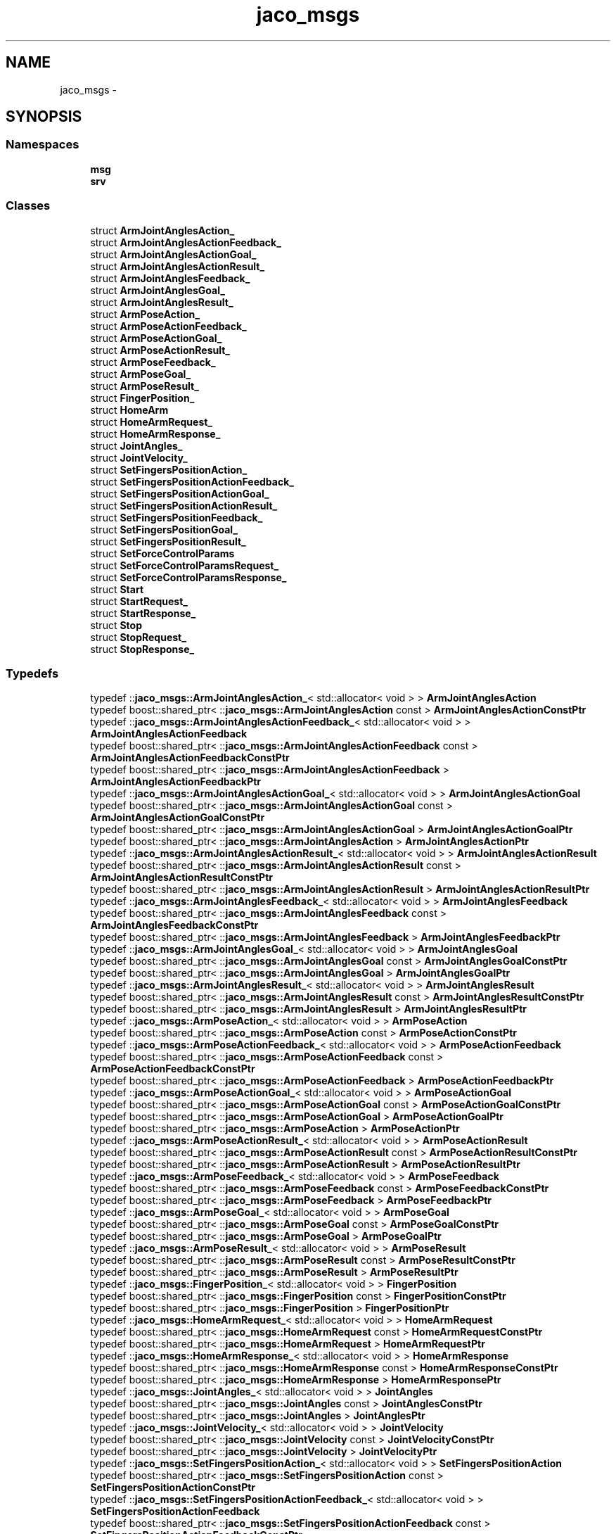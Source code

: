 .TH "jaco_msgs" 3 "Thu Mar 3 2016" "Version 1.0.1" "Kinova-ROS" \" -*- nroff -*-
.ad l
.nh
.SH NAME
jaco_msgs \- 
.SH SYNOPSIS
.br
.PP
.SS "Namespaces"

.in +1c
.ti -1c
.RI " \fBmsg\fP"
.br
.ti -1c
.RI " \fBsrv\fP"
.br
.in -1c
.SS "Classes"

.in +1c
.ti -1c
.RI "struct \fBArmJointAnglesAction_\fP"
.br
.ti -1c
.RI "struct \fBArmJointAnglesActionFeedback_\fP"
.br
.ti -1c
.RI "struct \fBArmJointAnglesActionGoal_\fP"
.br
.ti -1c
.RI "struct \fBArmJointAnglesActionResult_\fP"
.br
.ti -1c
.RI "struct \fBArmJointAnglesFeedback_\fP"
.br
.ti -1c
.RI "struct \fBArmJointAnglesGoal_\fP"
.br
.ti -1c
.RI "struct \fBArmJointAnglesResult_\fP"
.br
.ti -1c
.RI "struct \fBArmPoseAction_\fP"
.br
.ti -1c
.RI "struct \fBArmPoseActionFeedback_\fP"
.br
.ti -1c
.RI "struct \fBArmPoseActionGoal_\fP"
.br
.ti -1c
.RI "struct \fBArmPoseActionResult_\fP"
.br
.ti -1c
.RI "struct \fBArmPoseFeedback_\fP"
.br
.ti -1c
.RI "struct \fBArmPoseGoal_\fP"
.br
.ti -1c
.RI "struct \fBArmPoseResult_\fP"
.br
.ti -1c
.RI "struct \fBFingerPosition_\fP"
.br
.ti -1c
.RI "struct \fBHomeArm\fP"
.br
.ti -1c
.RI "struct \fBHomeArmRequest_\fP"
.br
.ti -1c
.RI "struct \fBHomeArmResponse_\fP"
.br
.ti -1c
.RI "struct \fBJointAngles_\fP"
.br
.ti -1c
.RI "struct \fBJointVelocity_\fP"
.br
.ti -1c
.RI "struct \fBSetFingersPositionAction_\fP"
.br
.ti -1c
.RI "struct \fBSetFingersPositionActionFeedback_\fP"
.br
.ti -1c
.RI "struct \fBSetFingersPositionActionGoal_\fP"
.br
.ti -1c
.RI "struct \fBSetFingersPositionActionResult_\fP"
.br
.ti -1c
.RI "struct \fBSetFingersPositionFeedback_\fP"
.br
.ti -1c
.RI "struct \fBSetFingersPositionGoal_\fP"
.br
.ti -1c
.RI "struct \fBSetFingersPositionResult_\fP"
.br
.ti -1c
.RI "struct \fBSetForceControlParams\fP"
.br
.ti -1c
.RI "struct \fBSetForceControlParamsRequest_\fP"
.br
.ti -1c
.RI "struct \fBSetForceControlParamsResponse_\fP"
.br
.ti -1c
.RI "struct \fBStart\fP"
.br
.ti -1c
.RI "struct \fBStartRequest_\fP"
.br
.ti -1c
.RI "struct \fBStartResponse_\fP"
.br
.ti -1c
.RI "struct \fBStop\fP"
.br
.ti -1c
.RI "struct \fBStopRequest_\fP"
.br
.ti -1c
.RI "struct \fBStopResponse_\fP"
.br
.in -1c
.SS "Typedefs"

.in +1c
.ti -1c
.RI "typedef ::\fBjaco_msgs::ArmJointAnglesAction_\fP< std::allocator< void > > \fBArmJointAnglesAction\fP"
.br
.ti -1c
.RI "typedef boost::shared_ptr< ::\fBjaco_msgs::ArmJointAnglesAction\fP const  > \fBArmJointAnglesActionConstPtr\fP"
.br
.ti -1c
.RI "typedef ::\fBjaco_msgs::ArmJointAnglesActionFeedback_\fP< std::allocator< void > > \fBArmJointAnglesActionFeedback\fP"
.br
.ti -1c
.RI "typedef boost::shared_ptr< ::\fBjaco_msgs::ArmJointAnglesActionFeedback\fP const  > \fBArmJointAnglesActionFeedbackConstPtr\fP"
.br
.ti -1c
.RI "typedef boost::shared_ptr< ::\fBjaco_msgs::ArmJointAnglesActionFeedback\fP > \fBArmJointAnglesActionFeedbackPtr\fP"
.br
.ti -1c
.RI "typedef ::\fBjaco_msgs::ArmJointAnglesActionGoal_\fP< std::allocator< void > > \fBArmJointAnglesActionGoal\fP"
.br
.ti -1c
.RI "typedef boost::shared_ptr< ::\fBjaco_msgs::ArmJointAnglesActionGoal\fP const  > \fBArmJointAnglesActionGoalConstPtr\fP"
.br
.ti -1c
.RI "typedef boost::shared_ptr< ::\fBjaco_msgs::ArmJointAnglesActionGoal\fP > \fBArmJointAnglesActionGoalPtr\fP"
.br
.ti -1c
.RI "typedef boost::shared_ptr< ::\fBjaco_msgs::ArmJointAnglesAction\fP > \fBArmJointAnglesActionPtr\fP"
.br
.ti -1c
.RI "typedef ::\fBjaco_msgs::ArmJointAnglesActionResult_\fP< std::allocator< void > > \fBArmJointAnglesActionResult\fP"
.br
.ti -1c
.RI "typedef boost::shared_ptr< ::\fBjaco_msgs::ArmJointAnglesActionResult\fP const  > \fBArmJointAnglesActionResultConstPtr\fP"
.br
.ti -1c
.RI "typedef boost::shared_ptr< ::\fBjaco_msgs::ArmJointAnglesActionResult\fP > \fBArmJointAnglesActionResultPtr\fP"
.br
.ti -1c
.RI "typedef ::\fBjaco_msgs::ArmJointAnglesFeedback_\fP< std::allocator< void > > \fBArmJointAnglesFeedback\fP"
.br
.ti -1c
.RI "typedef boost::shared_ptr< ::\fBjaco_msgs::ArmJointAnglesFeedback\fP const  > \fBArmJointAnglesFeedbackConstPtr\fP"
.br
.ti -1c
.RI "typedef boost::shared_ptr< ::\fBjaco_msgs::ArmJointAnglesFeedback\fP > \fBArmJointAnglesFeedbackPtr\fP"
.br
.ti -1c
.RI "typedef ::\fBjaco_msgs::ArmJointAnglesGoal_\fP< std::allocator< void > > \fBArmJointAnglesGoal\fP"
.br
.ti -1c
.RI "typedef boost::shared_ptr< ::\fBjaco_msgs::ArmJointAnglesGoal\fP const  > \fBArmJointAnglesGoalConstPtr\fP"
.br
.ti -1c
.RI "typedef boost::shared_ptr< ::\fBjaco_msgs::ArmJointAnglesGoal\fP > \fBArmJointAnglesGoalPtr\fP"
.br
.ti -1c
.RI "typedef ::\fBjaco_msgs::ArmJointAnglesResult_\fP< std::allocator< void > > \fBArmJointAnglesResult\fP"
.br
.ti -1c
.RI "typedef boost::shared_ptr< ::\fBjaco_msgs::ArmJointAnglesResult\fP const  > \fBArmJointAnglesResultConstPtr\fP"
.br
.ti -1c
.RI "typedef boost::shared_ptr< ::\fBjaco_msgs::ArmJointAnglesResult\fP > \fBArmJointAnglesResultPtr\fP"
.br
.ti -1c
.RI "typedef ::\fBjaco_msgs::ArmPoseAction_\fP< std::allocator< void > > \fBArmPoseAction\fP"
.br
.ti -1c
.RI "typedef boost::shared_ptr< ::\fBjaco_msgs::ArmPoseAction\fP const  > \fBArmPoseActionConstPtr\fP"
.br
.ti -1c
.RI "typedef ::\fBjaco_msgs::ArmPoseActionFeedback_\fP< std::allocator< void > > \fBArmPoseActionFeedback\fP"
.br
.ti -1c
.RI "typedef boost::shared_ptr< ::\fBjaco_msgs::ArmPoseActionFeedback\fP const  > \fBArmPoseActionFeedbackConstPtr\fP"
.br
.ti -1c
.RI "typedef boost::shared_ptr< ::\fBjaco_msgs::ArmPoseActionFeedback\fP > \fBArmPoseActionFeedbackPtr\fP"
.br
.ti -1c
.RI "typedef ::\fBjaco_msgs::ArmPoseActionGoal_\fP< std::allocator< void > > \fBArmPoseActionGoal\fP"
.br
.ti -1c
.RI "typedef boost::shared_ptr< ::\fBjaco_msgs::ArmPoseActionGoal\fP const  > \fBArmPoseActionGoalConstPtr\fP"
.br
.ti -1c
.RI "typedef boost::shared_ptr< ::\fBjaco_msgs::ArmPoseActionGoal\fP > \fBArmPoseActionGoalPtr\fP"
.br
.ti -1c
.RI "typedef boost::shared_ptr< ::\fBjaco_msgs::ArmPoseAction\fP > \fBArmPoseActionPtr\fP"
.br
.ti -1c
.RI "typedef ::\fBjaco_msgs::ArmPoseActionResult_\fP< std::allocator< void > > \fBArmPoseActionResult\fP"
.br
.ti -1c
.RI "typedef boost::shared_ptr< ::\fBjaco_msgs::ArmPoseActionResult\fP const  > \fBArmPoseActionResultConstPtr\fP"
.br
.ti -1c
.RI "typedef boost::shared_ptr< ::\fBjaco_msgs::ArmPoseActionResult\fP > \fBArmPoseActionResultPtr\fP"
.br
.ti -1c
.RI "typedef ::\fBjaco_msgs::ArmPoseFeedback_\fP< std::allocator< void > > \fBArmPoseFeedback\fP"
.br
.ti -1c
.RI "typedef boost::shared_ptr< ::\fBjaco_msgs::ArmPoseFeedback\fP const  > \fBArmPoseFeedbackConstPtr\fP"
.br
.ti -1c
.RI "typedef boost::shared_ptr< ::\fBjaco_msgs::ArmPoseFeedback\fP > \fBArmPoseFeedbackPtr\fP"
.br
.ti -1c
.RI "typedef ::\fBjaco_msgs::ArmPoseGoal_\fP< std::allocator< void > > \fBArmPoseGoal\fP"
.br
.ti -1c
.RI "typedef boost::shared_ptr< ::\fBjaco_msgs::ArmPoseGoal\fP const  > \fBArmPoseGoalConstPtr\fP"
.br
.ti -1c
.RI "typedef boost::shared_ptr< ::\fBjaco_msgs::ArmPoseGoal\fP > \fBArmPoseGoalPtr\fP"
.br
.ti -1c
.RI "typedef ::\fBjaco_msgs::ArmPoseResult_\fP< std::allocator< void > > \fBArmPoseResult\fP"
.br
.ti -1c
.RI "typedef boost::shared_ptr< ::\fBjaco_msgs::ArmPoseResult\fP const  > \fBArmPoseResultConstPtr\fP"
.br
.ti -1c
.RI "typedef boost::shared_ptr< ::\fBjaco_msgs::ArmPoseResult\fP > \fBArmPoseResultPtr\fP"
.br
.ti -1c
.RI "typedef ::\fBjaco_msgs::FingerPosition_\fP< std::allocator< void > > \fBFingerPosition\fP"
.br
.ti -1c
.RI "typedef boost::shared_ptr< ::\fBjaco_msgs::FingerPosition\fP const  > \fBFingerPositionConstPtr\fP"
.br
.ti -1c
.RI "typedef boost::shared_ptr< ::\fBjaco_msgs::FingerPosition\fP > \fBFingerPositionPtr\fP"
.br
.ti -1c
.RI "typedef ::\fBjaco_msgs::HomeArmRequest_\fP< std::allocator< void > > \fBHomeArmRequest\fP"
.br
.ti -1c
.RI "typedef boost::shared_ptr< ::\fBjaco_msgs::HomeArmRequest\fP const  > \fBHomeArmRequestConstPtr\fP"
.br
.ti -1c
.RI "typedef boost::shared_ptr< ::\fBjaco_msgs::HomeArmRequest\fP > \fBHomeArmRequestPtr\fP"
.br
.ti -1c
.RI "typedef ::\fBjaco_msgs::HomeArmResponse_\fP< std::allocator< void > > \fBHomeArmResponse\fP"
.br
.ti -1c
.RI "typedef boost::shared_ptr< ::\fBjaco_msgs::HomeArmResponse\fP const  > \fBHomeArmResponseConstPtr\fP"
.br
.ti -1c
.RI "typedef boost::shared_ptr< ::\fBjaco_msgs::HomeArmResponse\fP > \fBHomeArmResponsePtr\fP"
.br
.ti -1c
.RI "typedef ::\fBjaco_msgs::JointAngles_\fP< std::allocator< void > > \fBJointAngles\fP"
.br
.ti -1c
.RI "typedef boost::shared_ptr< ::\fBjaco_msgs::JointAngles\fP const  > \fBJointAnglesConstPtr\fP"
.br
.ti -1c
.RI "typedef boost::shared_ptr< ::\fBjaco_msgs::JointAngles\fP > \fBJointAnglesPtr\fP"
.br
.ti -1c
.RI "typedef ::\fBjaco_msgs::JointVelocity_\fP< std::allocator< void > > \fBJointVelocity\fP"
.br
.ti -1c
.RI "typedef boost::shared_ptr< ::\fBjaco_msgs::JointVelocity\fP const  > \fBJointVelocityConstPtr\fP"
.br
.ti -1c
.RI "typedef boost::shared_ptr< ::\fBjaco_msgs::JointVelocity\fP > \fBJointVelocityPtr\fP"
.br
.ti -1c
.RI "typedef ::\fBjaco_msgs::SetFingersPositionAction_\fP< std::allocator< void > > \fBSetFingersPositionAction\fP"
.br
.ti -1c
.RI "typedef boost::shared_ptr< ::\fBjaco_msgs::SetFingersPositionAction\fP const  > \fBSetFingersPositionActionConstPtr\fP"
.br
.ti -1c
.RI "typedef ::\fBjaco_msgs::SetFingersPositionActionFeedback_\fP< std::allocator< void > > \fBSetFingersPositionActionFeedback\fP"
.br
.ti -1c
.RI "typedef boost::shared_ptr< ::\fBjaco_msgs::SetFingersPositionActionFeedback\fP const  > \fBSetFingersPositionActionFeedbackConstPtr\fP"
.br
.ti -1c
.RI "typedef boost::shared_ptr< ::\fBjaco_msgs::SetFingersPositionActionFeedback\fP > \fBSetFingersPositionActionFeedbackPtr\fP"
.br
.ti -1c
.RI "typedef ::\fBjaco_msgs::SetFingersPositionActionGoal_\fP< std::allocator< void > > \fBSetFingersPositionActionGoal\fP"
.br
.ti -1c
.RI "typedef boost::shared_ptr< ::\fBjaco_msgs::SetFingersPositionActionGoal\fP const  > \fBSetFingersPositionActionGoalConstPtr\fP"
.br
.ti -1c
.RI "typedef boost::shared_ptr< ::\fBjaco_msgs::SetFingersPositionActionGoal\fP > \fBSetFingersPositionActionGoalPtr\fP"
.br
.ti -1c
.RI "typedef boost::shared_ptr< ::\fBjaco_msgs::SetFingersPositionAction\fP > \fBSetFingersPositionActionPtr\fP"
.br
.ti -1c
.RI "typedef ::\fBjaco_msgs::SetFingersPositionActionResult_\fP< std::allocator< void > > \fBSetFingersPositionActionResult\fP"
.br
.ti -1c
.RI "typedef boost::shared_ptr< ::\fBjaco_msgs::SetFingersPositionActionResult\fP const  > \fBSetFingersPositionActionResultConstPtr\fP"
.br
.ti -1c
.RI "typedef boost::shared_ptr< ::\fBjaco_msgs::SetFingersPositionActionResult\fP > \fBSetFingersPositionActionResultPtr\fP"
.br
.ti -1c
.RI "typedef ::\fBjaco_msgs::SetFingersPositionFeedback_\fP< std::allocator< void > > \fBSetFingersPositionFeedback\fP"
.br
.ti -1c
.RI "typedef boost::shared_ptr< ::\fBjaco_msgs::SetFingersPositionFeedback\fP const  > \fBSetFingersPositionFeedbackConstPtr\fP"
.br
.ti -1c
.RI "typedef boost::shared_ptr< ::\fBjaco_msgs::SetFingersPositionFeedback\fP > \fBSetFingersPositionFeedbackPtr\fP"
.br
.ti -1c
.RI "typedef ::\fBjaco_msgs::SetFingersPositionGoal_\fP< std::allocator< void > > \fBSetFingersPositionGoal\fP"
.br
.ti -1c
.RI "typedef boost::shared_ptr< ::\fBjaco_msgs::SetFingersPositionGoal\fP const  > \fBSetFingersPositionGoalConstPtr\fP"
.br
.ti -1c
.RI "typedef boost::shared_ptr< ::\fBjaco_msgs::SetFingersPositionGoal\fP > \fBSetFingersPositionGoalPtr\fP"
.br
.ti -1c
.RI "typedef ::\fBjaco_msgs::SetFingersPositionResult_\fP< std::allocator< void > > \fBSetFingersPositionResult\fP"
.br
.ti -1c
.RI "typedef boost::shared_ptr< ::\fBjaco_msgs::SetFingersPositionResult\fP const  > \fBSetFingersPositionResultConstPtr\fP"
.br
.ti -1c
.RI "typedef boost::shared_ptr< ::\fBjaco_msgs::SetFingersPositionResult\fP > \fBSetFingersPositionResultPtr\fP"
.br
.ti -1c
.RI "typedef ::\fBjaco_msgs::SetForceControlParamsRequest_\fP< std::allocator< void > > \fBSetForceControlParamsRequest\fP"
.br
.ti -1c
.RI "typedef boost::shared_ptr< ::\fBjaco_msgs::SetForceControlParamsRequest\fP const  > \fBSetForceControlParamsRequestConstPtr\fP"
.br
.ti -1c
.RI "typedef boost::shared_ptr< ::\fBjaco_msgs::SetForceControlParamsRequest\fP > \fBSetForceControlParamsRequestPtr\fP"
.br
.ti -1c
.RI "typedef ::\fBjaco_msgs::SetForceControlParamsResponse_\fP< std::allocator< void > > \fBSetForceControlParamsResponse\fP"
.br
.ti -1c
.RI "typedef boost::shared_ptr< ::\fBjaco_msgs::SetForceControlParamsResponse\fP const  > \fBSetForceControlParamsResponseConstPtr\fP"
.br
.ti -1c
.RI "typedef boost::shared_ptr< ::\fBjaco_msgs::SetForceControlParamsResponse\fP > \fBSetForceControlParamsResponsePtr\fP"
.br
.ti -1c
.RI "typedef ::\fBjaco_msgs::StartRequest_\fP< std::allocator< void > > \fBStartRequest\fP"
.br
.ti -1c
.RI "typedef boost::shared_ptr< ::\fBjaco_msgs::StartRequest\fP const  > \fBStartRequestConstPtr\fP"
.br
.ti -1c
.RI "typedef boost::shared_ptr< ::\fBjaco_msgs::StartRequest\fP > \fBStartRequestPtr\fP"
.br
.ti -1c
.RI "typedef ::\fBjaco_msgs::StartResponse_\fP< std::allocator< void > > \fBStartResponse\fP"
.br
.ti -1c
.RI "typedef boost::shared_ptr< ::\fBjaco_msgs::StartResponse\fP const  > \fBStartResponseConstPtr\fP"
.br
.ti -1c
.RI "typedef boost::shared_ptr< ::\fBjaco_msgs::StartResponse\fP > \fBStartResponsePtr\fP"
.br
.ti -1c
.RI "typedef ::\fBjaco_msgs::StopRequest_\fP< std::allocator< void > > \fBStopRequest\fP"
.br
.ti -1c
.RI "typedef boost::shared_ptr< ::\fBjaco_msgs::StopRequest\fP const  > \fBStopRequestConstPtr\fP"
.br
.ti -1c
.RI "typedef boost::shared_ptr< ::\fBjaco_msgs::StopRequest\fP > \fBStopRequestPtr\fP"
.br
.ti -1c
.RI "typedef ::\fBjaco_msgs::StopResponse_\fP< std::allocator< void > > \fBStopResponse\fP"
.br
.ti -1c
.RI "typedef boost::shared_ptr< ::\fBjaco_msgs::StopResponse\fP const  > \fBStopResponseConstPtr\fP"
.br
.ti -1c
.RI "typedef boost::shared_ptr< ::\fBjaco_msgs::StopResponse\fP > \fBStopResponsePtr\fP"
.br
.in -1c
.SS "Functions"

.in +1c
.ti -1c
.RI "template<typename ContainerAllocator > std::ostream & \fBoperator<<\fP (std::ostream &s, const ::\fBjaco_msgs::HomeArmRequest_\fP< ContainerAllocator > &v)"
.br
.ti -1c
.RI "template<typename ContainerAllocator > std::ostream & \fBoperator<<\fP (std::ostream &s, const ::\fBjaco_msgs::SetForceControlParamsResponse_\fP< ContainerAllocator > &v)"
.br
.ti -1c
.RI "template<typename ContainerAllocator > std::ostream & \fBoperator<<\fP (std::ostream &s, const ::\fBjaco_msgs::StartRequest_\fP< ContainerAllocator > &v)"
.br
.ti -1c
.RI "template<typename ContainerAllocator > std::ostream & \fBoperator<<\fP (std::ostream &s, const ::\fBjaco_msgs::StopRequest_\fP< ContainerAllocator > &v)"
.br
.ti -1c
.RI "template<typename ContainerAllocator > std::ostream & \fBoperator<<\fP (std::ostream &s, const ::\fBjaco_msgs::HomeArmResponse_\fP< ContainerAllocator > &v)"
.br
.ti -1c
.RI "template<typename ContainerAllocator > std::ostream & \fBoperator<<\fP (std::ostream &s, const ::\fBjaco_msgs::StopResponse_\fP< ContainerAllocator > &v)"
.br
.ti -1c
.RI "template<typename ContainerAllocator > std::ostream & \fBoperator<<\fP (std::ostream &s, const ::\fBjaco_msgs::StartResponse_\fP< ContainerAllocator > &v)"
.br
.ti -1c
.RI "template<typename ContainerAllocator > std::ostream & \fBoperator<<\fP (std::ostream &s, const ::\fBjaco_msgs::SetFingersPositionResult_\fP< ContainerAllocator > &v)"
.br
.ti -1c
.RI "template<typename ContainerAllocator > std::ostream & \fBoperator<<\fP (std::ostream &s, const ::\fBjaco_msgs::ArmJointAnglesResult_\fP< ContainerAllocator > &v)"
.br
.ti -1c
.RI "template<typename ContainerAllocator > std::ostream & \fBoperator<<\fP (std::ostream &s, const ::\fBjaco_msgs::ArmJointAnglesFeedback_\fP< ContainerAllocator > &v)"
.br
.ti -1c
.RI "template<typename ContainerAllocator > std::ostream & \fBoperator<<\fP (std::ostream &s, const ::\fBjaco_msgs::ArmPoseFeedback_\fP< ContainerAllocator > &v)"
.br
.ti -1c
.RI "template<typename ContainerAllocator > std::ostream & \fBoperator<<\fP (std::ostream &s, const ::\fBjaco_msgs::SetFingersPositionFeedback_\fP< ContainerAllocator > &v)"
.br
.ti -1c
.RI "template<typename ContainerAllocator > std::ostream & \fBoperator<<\fP (std::ostream &s, const ::\fBjaco_msgs::SetFingersPositionGoal_\fP< ContainerAllocator > &v)"
.br
.ti -1c
.RI "template<typename ContainerAllocator > std::ostream & \fBoperator<<\fP (std::ostream &s, const ::\fBjaco_msgs::ArmPoseGoal_\fP< ContainerAllocator > &v)"
.br
.ti -1c
.RI "template<typename ContainerAllocator > std::ostream & \fBoperator<<\fP (std::ostream &s, const ::\fBjaco_msgs::ArmJointAnglesGoal_\fP< ContainerAllocator > &v)"
.br
.ti -1c
.RI "template<typename ContainerAllocator > std::ostream & \fBoperator<<\fP (std::ostream &s, const ::\fBjaco_msgs::ArmPoseResult_\fP< ContainerAllocator > &v)"
.br
.ti -1c
.RI "template<typename ContainerAllocator > std::ostream & \fBoperator<<\fP (std::ostream &s, const ::\fBjaco_msgs::FingerPosition_\fP< ContainerAllocator > &v)"
.br
.ti -1c
.RI "template<typename ContainerAllocator > std::ostream & \fBoperator<<\fP (std::ostream &s, const ::\fBjaco_msgs::ArmJointAnglesActionGoal_\fP< ContainerAllocator > &v)"
.br
.ti -1c
.RI "template<typename ContainerAllocator > std::ostream & \fBoperator<<\fP (std::ostream &s, const ::\fBjaco_msgs::ArmPoseAction_\fP< ContainerAllocator > &v)"
.br
.ti -1c
.RI "template<typename ContainerAllocator > std::ostream & \fBoperator<<\fP (std::ostream &s, const ::\fBjaco_msgs::ArmJointAnglesAction_\fP< ContainerAllocator > &v)"
.br
.ti -1c
.RI "template<typename ContainerAllocator > std::ostream & \fBoperator<<\fP (std::ostream &s, const ::\fBjaco_msgs::SetFingersPositionActionGoal_\fP< ContainerAllocator > &v)"
.br
.ti -1c
.RI "template<typename ContainerAllocator > std::ostream & \fBoperator<<\fP (std::ostream &s, const ::\fBjaco_msgs::SetFingersPositionActionResult_\fP< ContainerAllocator > &v)"
.br
.ti -1c
.RI "template<typename ContainerAllocator > std::ostream & \fBoperator<<\fP (std::ostream &s, const ::\fBjaco_msgs::ArmPoseActionResult_\fP< ContainerAllocator > &v)"
.br
.ti -1c
.RI "template<typename ContainerAllocator > std::ostream & \fBoperator<<\fP (std::ostream &s, const ::\fBjaco_msgs::ArmPoseActionGoal_\fP< ContainerAllocator > &v)"
.br
.ti -1c
.RI "template<typename ContainerAllocator > std::ostream & \fBoperator<<\fP (std::ostream &s, const ::\fBjaco_msgs::ArmPoseActionFeedback_\fP< ContainerAllocator > &v)"
.br
.ti -1c
.RI "template<typename ContainerAllocator > std::ostream & \fBoperator<<\fP (std::ostream &s, const ::\fBjaco_msgs::ArmJointAnglesActionFeedback_\fP< ContainerAllocator > &v)"
.br
.ti -1c
.RI "template<typename ContainerAllocator > std::ostream & \fBoperator<<\fP (std::ostream &s, const ::\fBjaco_msgs::SetFingersPositionAction_\fP< ContainerAllocator > &v)"
.br
.ti -1c
.RI "template<typename ContainerAllocator > std::ostream & \fBoperator<<\fP (std::ostream &s, const ::\fBjaco_msgs::SetFingersPositionActionFeedback_\fP< ContainerAllocator > &v)"
.br
.ti -1c
.RI "template<typename ContainerAllocator > std::ostream & \fBoperator<<\fP (std::ostream &s, const ::\fBjaco_msgs::ArmJointAnglesActionResult_\fP< ContainerAllocator > &v)"
.br
.ti -1c
.RI "template<typename ContainerAllocator > std::ostream & \fBoperator<<\fP (std::ostream &s, const ::\fBjaco_msgs::JointAngles_\fP< ContainerAllocator > &v)"
.br
.ti -1c
.RI "template<typename ContainerAllocator > std::ostream & \fBoperator<<\fP (std::ostream &s, const ::\fBjaco_msgs::JointVelocity_\fP< ContainerAllocator > &v)"
.br
.ti -1c
.RI "template<typename ContainerAllocator > std::ostream & \fBoperator<<\fP (std::ostream &s, const ::\fBjaco_msgs::SetForceControlParamsRequest_\fP< ContainerAllocator > &v)"
.br
.in -1c
.SH "Class Documentation"
.PP 
.SH "struct jaco_msgs::HomeArm"
.PP 
\fBClass Members:\fP
.RS 4
typedef \fBHomeArmRequest\fP \fIRequest\fP 
.br
.PP
typedef \fBRequest\fP \fIRequestType\fP 
.br
.PP
typedef \fBHomeArmResponse\fP \fIResponse\fP 
.br
.PP
typedef \fBResponse\fP \fIResponseType\fP 
.br
.PP
.RE
.PP
\fBClass Members:\fP
.RS 4
\fBRequest\fP \fIrequest\fP 
.br
.PP
\fBResponse\fP \fIresponse\fP 
.br
.PP
.RE
.PP
.SH "struct jaco_msgs::SetForceControlParams"
.PP 
\fBClass Members:\fP
.RS 4
typedef 
.br
\fBSetForceControlParamsRequest\fP \fIRequest\fP 
.br
.PP
typedef \fBRequest\fP \fIRequestType\fP 
.br
.PP
typedef 
.br
\fBSetForceControlParamsResponse\fP \fIResponse\fP 
.br
.PP
typedef \fBResponse\fP \fIResponseType\fP 
.br
.PP
.RE
.PP
\fBClass Members:\fP
.RS 4
\fBRequest\fP \fIrequest\fP 
.br
.PP
\fBResponse\fP \fIresponse\fP 
.br
.PP
.RE
.PP
.SH "struct jaco_msgs::Start"
.PP 
\fBClass Members:\fP
.RS 4
typedef \fBStartRequest\fP \fIRequest\fP 
.br
.PP
typedef \fBRequest\fP \fIRequestType\fP 
.br
.PP
typedef \fBStartResponse\fP \fIResponse\fP 
.br
.PP
typedef \fBResponse\fP \fIResponseType\fP 
.br
.PP
.RE
.PP
\fBClass Members:\fP
.RS 4
\fBRequest\fP \fIrequest\fP 
.br
.PP
\fBResponse\fP \fIresponse\fP 
.br
.PP
.RE
.PP
.SH "struct jaco_msgs::Stop"
.PP 
\fBClass Members:\fP
.RS 4
typedef \fBStopRequest\fP \fIRequest\fP 
.br
.PP
typedef \fBRequest\fP \fIRequestType\fP 
.br
.PP
typedef \fBStopResponse\fP \fIResponse\fP 
.br
.PP
typedef \fBResponse\fP \fIResponseType\fP 
.br
.PP
.RE
.PP
\fBClass Members:\fP
.RS 4
\fBRequest\fP \fIrequest\fP 
.br
.PP
\fBResponse\fP \fIresponse\fP 
.br
.PP
.RE
.PP
.SH "Typedef Documentation"
.PP 
.SS "typedef ::\fBjaco_msgs::ArmJointAnglesAction_\fP<std::allocator<void> > \fBjaco_msgs::ArmJointAnglesAction\fP"

.SS "typedef boost::shared_ptr< ::\fBjaco_msgs::ArmJointAnglesAction\fP const> \fBjaco_msgs::ArmJointAnglesActionConstPtr\fP"

.SS "typedef ::\fBjaco_msgs::ArmJointAnglesActionFeedback_\fP<std::allocator<void> > \fBjaco_msgs::ArmJointAnglesActionFeedback\fP"

.SS "typedef boost::shared_ptr< ::\fBjaco_msgs::ArmJointAnglesActionFeedback\fP const> \fBjaco_msgs::ArmJointAnglesActionFeedbackConstPtr\fP"

.SS "typedef boost::shared_ptr< ::\fBjaco_msgs::ArmJointAnglesActionFeedback\fP > \fBjaco_msgs::ArmJointAnglesActionFeedbackPtr\fP"

.SS "typedef ::\fBjaco_msgs::ArmJointAnglesActionGoal_\fP<std::allocator<void> > \fBjaco_msgs::ArmJointAnglesActionGoal\fP"

.SS "typedef boost::shared_ptr< ::\fBjaco_msgs::ArmJointAnglesActionGoal\fP const> \fBjaco_msgs::ArmJointAnglesActionGoalConstPtr\fP"

.SS "typedef boost::shared_ptr< ::\fBjaco_msgs::ArmJointAnglesActionGoal\fP > \fBjaco_msgs::ArmJointAnglesActionGoalPtr\fP"

.SS "typedef boost::shared_ptr< ::\fBjaco_msgs::ArmJointAnglesAction\fP > \fBjaco_msgs::ArmJointAnglesActionPtr\fP"

.SS "typedef ::\fBjaco_msgs::ArmJointAnglesActionResult_\fP<std::allocator<void> > \fBjaco_msgs::ArmJointAnglesActionResult\fP"

.SS "typedef boost::shared_ptr< ::\fBjaco_msgs::ArmJointAnglesActionResult\fP const> \fBjaco_msgs::ArmJointAnglesActionResultConstPtr\fP"

.SS "typedef boost::shared_ptr< ::\fBjaco_msgs::ArmJointAnglesActionResult\fP > \fBjaco_msgs::ArmJointAnglesActionResultPtr\fP"

.SS "typedef ::\fBjaco_msgs::ArmJointAnglesFeedback_\fP<std::allocator<void> > \fBjaco_msgs::ArmJointAnglesFeedback\fP"

.SS "typedef boost::shared_ptr< ::\fBjaco_msgs::ArmJointAnglesFeedback\fP const> \fBjaco_msgs::ArmJointAnglesFeedbackConstPtr\fP"

.SS "typedef boost::shared_ptr< ::\fBjaco_msgs::ArmJointAnglesFeedback\fP > \fBjaco_msgs::ArmJointAnglesFeedbackPtr\fP"

.SS "typedef ::\fBjaco_msgs::ArmJointAnglesGoal_\fP<std::allocator<void> > \fBjaco_msgs::ArmJointAnglesGoal\fP"

.SS "typedef boost::shared_ptr< ::\fBjaco_msgs::ArmJointAnglesGoal\fP const> \fBjaco_msgs::ArmJointAnglesGoalConstPtr\fP"

.SS "typedef boost::shared_ptr< ::\fBjaco_msgs::ArmJointAnglesGoal\fP > \fBjaco_msgs::ArmJointAnglesGoalPtr\fP"

.SS "typedef ::\fBjaco_msgs::ArmJointAnglesResult_\fP<std::allocator<void> > \fBjaco_msgs::ArmJointAnglesResult\fP"

.SS "typedef boost::shared_ptr< ::\fBjaco_msgs::ArmJointAnglesResult\fP const> \fBjaco_msgs::ArmJointAnglesResultConstPtr\fP"

.SS "typedef boost::shared_ptr< ::\fBjaco_msgs::ArmJointAnglesResult\fP > \fBjaco_msgs::ArmJointAnglesResultPtr\fP"

.SS "typedef ::\fBjaco_msgs::ArmPoseAction_\fP<std::allocator<void> > \fBjaco_msgs::ArmPoseAction\fP"

.SS "typedef boost::shared_ptr< ::\fBjaco_msgs::ArmPoseAction\fP const> \fBjaco_msgs::ArmPoseActionConstPtr\fP"

.SS "typedef ::\fBjaco_msgs::ArmPoseActionFeedback_\fP<std::allocator<void> > \fBjaco_msgs::ArmPoseActionFeedback\fP"

.SS "typedef boost::shared_ptr< ::\fBjaco_msgs::ArmPoseActionFeedback\fP const> \fBjaco_msgs::ArmPoseActionFeedbackConstPtr\fP"

.SS "typedef boost::shared_ptr< ::\fBjaco_msgs::ArmPoseActionFeedback\fP > \fBjaco_msgs::ArmPoseActionFeedbackPtr\fP"

.SS "typedef ::\fBjaco_msgs::ArmPoseActionGoal_\fP<std::allocator<void> > \fBjaco_msgs::ArmPoseActionGoal\fP"

.SS "typedef boost::shared_ptr< ::\fBjaco_msgs::ArmPoseActionGoal\fP const> \fBjaco_msgs::ArmPoseActionGoalConstPtr\fP"

.SS "typedef boost::shared_ptr< ::\fBjaco_msgs::ArmPoseActionGoal\fP > \fBjaco_msgs::ArmPoseActionGoalPtr\fP"

.SS "typedef boost::shared_ptr< ::\fBjaco_msgs::ArmPoseAction\fP > \fBjaco_msgs::ArmPoseActionPtr\fP"

.SS "typedef ::\fBjaco_msgs::ArmPoseActionResult_\fP<std::allocator<void> > \fBjaco_msgs::ArmPoseActionResult\fP"

.SS "typedef boost::shared_ptr< ::\fBjaco_msgs::ArmPoseActionResult\fP const> \fBjaco_msgs::ArmPoseActionResultConstPtr\fP"

.SS "typedef boost::shared_ptr< ::\fBjaco_msgs::ArmPoseActionResult\fP > \fBjaco_msgs::ArmPoseActionResultPtr\fP"

.SS "typedef ::\fBjaco_msgs::ArmPoseFeedback_\fP<std::allocator<void> > \fBjaco_msgs::ArmPoseFeedback\fP"

.SS "typedef boost::shared_ptr< ::\fBjaco_msgs::ArmPoseFeedback\fP const> \fBjaco_msgs::ArmPoseFeedbackConstPtr\fP"

.SS "typedef boost::shared_ptr< ::\fBjaco_msgs::ArmPoseFeedback\fP > \fBjaco_msgs::ArmPoseFeedbackPtr\fP"

.SS "typedef ::\fBjaco_msgs::ArmPoseGoal_\fP<std::allocator<void> > \fBjaco_msgs::ArmPoseGoal\fP"

.SS "typedef boost::shared_ptr< ::\fBjaco_msgs::ArmPoseGoal\fP const> \fBjaco_msgs::ArmPoseGoalConstPtr\fP"

.SS "typedef boost::shared_ptr< ::\fBjaco_msgs::ArmPoseGoal\fP > \fBjaco_msgs::ArmPoseGoalPtr\fP"

.SS "typedef ::\fBjaco_msgs::ArmPoseResult_\fP<std::allocator<void> > \fBjaco_msgs::ArmPoseResult\fP"

.SS "typedef boost::shared_ptr< ::\fBjaco_msgs::ArmPoseResult\fP const> \fBjaco_msgs::ArmPoseResultConstPtr\fP"

.SS "typedef boost::shared_ptr< ::\fBjaco_msgs::ArmPoseResult\fP > \fBjaco_msgs::ArmPoseResultPtr\fP"

.SS "typedef ::\fBjaco_msgs::FingerPosition_\fP<std::allocator<void> > \fBjaco_msgs::FingerPosition\fP"

.SS "typedef boost::shared_ptr< ::\fBjaco_msgs::FingerPosition\fP const> \fBjaco_msgs::FingerPositionConstPtr\fP"

.SS "typedef boost::shared_ptr< ::\fBjaco_msgs::FingerPosition\fP > \fBjaco_msgs::FingerPositionPtr\fP"

.SS "typedef ::\fBjaco_msgs::HomeArmRequest_\fP<std::allocator<void> > \fBjaco_msgs::HomeArmRequest\fP"

.SS "typedef boost::shared_ptr< ::\fBjaco_msgs::HomeArmRequest\fP const> \fBjaco_msgs::HomeArmRequestConstPtr\fP"

.SS "typedef boost::shared_ptr< ::\fBjaco_msgs::HomeArmRequest\fP > \fBjaco_msgs::HomeArmRequestPtr\fP"

.SS "typedef ::\fBjaco_msgs::HomeArmResponse_\fP<std::allocator<void> > \fBjaco_msgs::HomeArmResponse\fP"

.SS "typedef boost::shared_ptr< ::\fBjaco_msgs::HomeArmResponse\fP const> \fBjaco_msgs::HomeArmResponseConstPtr\fP"

.SS "typedef boost::shared_ptr< ::\fBjaco_msgs::HomeArmResponse\fP > \fBjaco_msgs::HomeArmResponsePtr\fP"

.SS "typedef ::\fBjaco_msgs::JointAngles_\fP<std::allocator<void> > \fBjaco_msgs::JointAngles\fP"

.SS "typedef boost::shared_ptr< ::\fBjaco_msgs::JointAngles\fP const> \fBjaco_msgs::JointAnglesConstPtr\fP"

.SS "typedef boost::shared_ptr< ::\fBjaco_msgs::JointAngles\fP > \fBjaco_msgs::JointAnglesPtr\fP"

.SS "typedef ::\fBjaco_msgs::JointVelocity_\fP<std::allocator<void> > \fBjaco_msgs::JointVelocity\fP"

.SS "typedef boost::shared_ptr< ::\fBjaco_msgs::JointVelocity\fP const> \fBjaco_msgs::JointVelocityConstPtr\fP"

.SS "typedef boost::shared_ptr< ::\fBjaco_msgs::JointVelocity\fP > \fBjaco_msgs::JointVelocityPtr\fP"

.SS "typedef ::\fBjaco_msgs::SetFingersPositionAction_\fP<std::allocator<void> > \fBjaco_msgs::SetFingersPositionAction\fP"

.SS "typedef boost::shared_ptr< ::\fBjaco_msgs::SetFingersPositionAction\fP const> \fBjaco_msgs::SetFingersPositionActionConstPtr\fP"

.SS "typedef ::\fBjaco_msgs::SetFingersPositionActionFeedback_\fP<std::allocator<void> > \fBjaco_msgs::SetFingersPositionActionFeedback\fP"

.SS "typedef boost::shared_ptr< ::\fBjaco_msgs::SetFingersPositionActionFeedback\fP const> \fBjaco_msgs::SetFingersPositionActionFeedbackConstPtr\fP"

.SS "typedef boost::shared_ptr< ::\fBjaco_msgs::SetFingersPositionActionFeedback\fP > \fBjaco_msgs::SetFingersPositionActionFeedbackPtr\fP"

.SS "typedef ::\fBjaco_msgs::SetFingersPositionActionGoal_\fP<std::allocator<void> > \fBjaco_msgs::SetFingersPositionActionGoal\fP"

.SS "typedef boost::shared_ptr< ::\fBjaco_msgs::SetFingersPositionActionGoal\fP const> \fBjaco_msgs::SetFingersPositionActionGoalConstPtr\fP"

.SS "typedef boost::shared_ptr< ::\fBjaco_msgs::SetFingersPositionActionGoal\fP > \fBjaco_msgs::SetFingersPositionActionGoalPtr\fP"

.SS "typedef boost::shared_ptr< ::\fBjaco_msgs::SetFingersPositionAction\fP > \fBjaco_msgs::SetFingersPositionActionPtr\fP"

.SS "typedef ::\fBjaco_msgs::SetFingersPositionActionResult_\fP<std::allocator<void> > \fBjaco_msgs::SetFingersPositionActionResult\fP"

.SS "typedef boost::shared_ptr< ::\fBjaco_msgs::SetFingersPositionActionResult\fP const> \fBjaco_msgs::SetFingersPositionActionResultConstPtr\fP"

.SS "typedef boost::shared_ptr< ::\fBjaco_msgs::SetFingersPositionActionResult\fP > \fBjaco_msgs::SetFingersPositionActionResultPtr\fP"

.SS "typedef ::\fBjaco_msgs::SetFingersPositionFeedback_\fP<std::allocator<void> > \fBjaco_msgs::SetFingersPositionFeedback\fP"

.SS "typedef boost::shared_ptr< ::\fBjaco_msgs::SetFingersPositionFeedback\fP const> \fBjaco_msgs::SetFingersPositionFeedbackConstPtr\fP"

.SS "typedef boost::shared_ptr< ::\fBjaco_msgs::SetFingersPositionFeedback\fP > \fBjaco_msgs::SetFingersPositionFeedbackPtr\fP"

.SS "typedef ::\fBjaco_msgs::SetFingersPositionGoal_\fP<std::allocator<void> > \fBjaco_msgs::SetFingersPositionGoal\fP"

.SS "typedef boost::shared_ptr< ::\fBjaco_msgs::SetFingersPositionGoal\fP const> \fBjaco_msgs::SetFingersPositionGoalConstPtr\fP"

.SS "typedef boost::shared_ptr< ::\fBjaco_msgs::SetFingersPositionGoal\fP > \fBjaco_msgs::SetFingersPositionGoalPtr\fP"

.SS "typedef ::\fBjaco_msgs::SetFingersPositionResult_\fP<std::allocator<void> > \fBjaco_msgs::SetFingersPositionResult\fP"

.SS "typedef boost::shared_ptr< ::\fBjaco_msgs::SetFingersPositionResult\fP const> \fBjaco_msgs::SetFingersPositionResultConstPtr\fP"

.SS "typedef boost::shared_ptr< ::\fBjaco_msgs::SetFingersPositionResult\fP > \fBjaco_msgs::SetFingersPositionResultPtr\fP"

.SS "typedef ::\fBjaco_msgs::SetForceControlParamsRequest_\fP<std::allocator<void> > \fBjaco_msgs::SetForceControlParamsRequest\fP"

.SS "typedef boost::shared_ptr< ::\fBjaco_msgs::SetForceControlParamsRequest\fP const> \fBjaco_msgs::SetForceControlParamsRequestConstPtr\fP"

.SS "typedef boost::shared_ptr< ::\fBjaco_msgs::SetForceControlParamsRequest\fP > \fBjaco_msgs::SetForceControlParamsRequestPtr\fP"

.SS "typedef ::\fBjaco_msgs::SetForceControlParamsResponse_\fP<std::allocator<void> > \fBjaco_msgs::SetForceControlParamsResponse\fP"

.SS "typedef boost::shared_ptr< ::\fBjaco_msgs::SetForceControlParamsResponse\fP const> \fBjaco_msgs::SetForceControlParamsResponseConstPtr\fP"

.SS "typedef boost::shared_ptr< ::\fBjaco_msgs::SetForceControlParamsResponse\fP > \fBjaco_msgs::SetForceControlParamsResponsePtr\fP"

.SS "typedef ::\fBjaco_msgs::StartRequest_\fP<std::allocator<void> > \fBjaco_msgs::StartRequest\fP"

.SS "typedef boost::shared_ptr< ::\fBjaco_msgs::StartRequest\fP const> \fBjaco_msgs::StartRequestConstPtr\fP"

.SS "typedef boost::shared_ptr< ::\fBjaco_msgs::StartRequest\fP > \fBjaco_msgs::StartRequestPtr\fP"

.SS "typedef ::\fBjaco_msgs::StartResponse_\fP<std::allocator<void> > \fBjaco_msgs::StartResponse\fP"

.SS "typedef boost::shared_ptr< ::\fBjaco_msgs::StartResponse\fP const> \fBjaco_msgs::StartResponseConstPtr\fP"

.SS "typedef boost::shared_ptr< ::\fBjaco_msgs::StartResponse\fP > \fBjaco_msgs::StartResponsePtr\fP"

.SS "typedef ::\fBjaco_msgs::StopRequest_\fP<std::allocator<void> > \fBjaco_msgs::StopRequest\fP"

.SS "typedef boost::shared_ptr< ::\fBjaco_msgs::StopRequest\fP const> \fBjaco_msgs::StopRequestConstPtr\fP"

.SS "typedef boost::shared_ptr< ::\fBjaco_msgs::StopRequest\fP > \fBjaco_msgs::StopRequestPtr\fP"

.SS "typedef ::\fBjaco_msgs::StopResponse_\fP<std::allocator<void> > \fBjaco_msgs::StopResponse\fP"

.SS "typedef boost::shared_ptr< ::\fBjaco_msgs::StopResponse\fP const> \fBjaco_msgs::StopResponseConstPtr\fP"

.SS "typedef boost::shared_ptr< ::\fBjaco_msgs::StopResponse\fP > \fBjaco_msgs::StopResponsePtr\fP"

.SH "Function Documentation"
.PP 
.SS "template<typename ContainerAllocator > std::ostream& jaco_msgs::operator<< (std::ostream & s, const ::\fBjaco_msgs::HomeArmRequest_\fP< ContainerAllocator > & v)"

.PP
.nf
88 {
89 ros::message_operations::Printer< ::jaco_msgs::HomeArmRequest_<ContainerAllocator> >::stream(s, "", v);
90 return s;
91 }
.fi
.SS "template<typename ContainerAllocator > std::ostream& jaco_msgs::operator<< (std::ostream & s, const ::\fBjaco_msgs::SetForceControlParamsResponse_\fP< ContainerAllocator > & v)"

.PP
.nf
88 {
89 ros::message_operations::Printer< ::jaco_msgs::SetForceControlParamsResponse_<ContainerAllocator> >::stream(s, "", v);
90 return s;
91 }
.fi
.SS "template<typename ContainerAllocator > std::ostream& jaco_msgs::operator<< (std::ostream & s, const ::\fBjaco_msgs::StartRequest_\fP< ContainerAllocator > & v)"

.PP
.nf
88 {
89 ros::message_operations::Printer< ::jaco_msgs::StartRequest_<ContainerAllocator> >::stream(s, "", v);
90 return s;
91 }
.fi
.SS "template<typename ContainerAllocator > std::ostream& jaco_msgs::operator<< (std::ostream & s, const ::\fBjaco_msgs::StopRequest_\fP< ContainerAllocator > & v)"

.PP
.nf
88 {
89 ros::message_operations::Printer< ::jaco_msgs::StopRequest_<ContainerAllocator> >::stream(s, "", v);
90 return s;
91 }
.fi
.SS "template<typename ContainerAllocator > std::ostream& jaco_msgs::operator<< (std::ostream & s, const ::\fBjaco_msgs::HomeArmResponse_\fP< ContainerAllocator > & v)"

.PP
.nf
91 {
92 ros::message_operations::Printer< ::jaco_msgs::HomeArmResponse_<ContainerAllocator> >::stream(s, "", v);
93 return s;
94 }
.fi
.SS "template<typename ContainerAllocator > std::ostream& jaco_msgs::operator<< (std::ostream & s, const ::\fBjaco_msgs::StopResponse_\fP< ContainerAllocator > & v)"

.PP
.nf
91 {
92 ros::message_operations::Printer< ::jaco_msgs::StopResponse_<ContainerAllocator> >::stream(s, "", v);
93 return s;
94 }
.fi
.SS "template<typename ContainerAllocator > std::ostream& jaco_msgs::operator<< (std::ostream & s, const ::\fBjaco_msgs::StartResponse_\fP< ContainerAllocator > & v)"

.PP
.nf
91 {
92 ros::message_operations::Printer< ::jaco_msgs::StartResponse_<ContainerAllocator> >::stream(s, "", v);
93 return s;
94 }
.fi
.SS "template<typename ContainerAllocator > std::ostream& jaco_msgs::operator<< (std::ostream & s, const ::\fBjaco_msgs::SetFingersPositionResult_\fP< ContainerAllocator > & v)"

.PP
.nf
92 {
93 ros::message_operations::Printer< ::jaco_msgs::SetFingersPositionResult_<ContainerAllocator> >::stream(s, "", v);
94 return s;
95 }
.fi
.SS "template<typename ContainerAllocator > std::ostream& jaco_msgs::operator<< (std::ostream & s, const ::\fBjaco_msgs::ArmJointAnglesResult_\fP< ContainerAllocator > & v)"

.PP
.nf
92 {
93 ros::message_operations::Printer< ::jaco_msgs::ArmJointAnglesResult_<ContainerAllocator> >::stream(s, "", v);
94 return s;
95 }
.fi
.SS "template<typename ContainerAllocator > std::ostream& jaco_msgs::operator<< (std::ostream & s, const ::\fBjaco_msgs::ArmJointAnglesFeedback_\fP< ContainerAllocator > & v)"

.PP
.nf
92 {
93 ros::message_operations::Printer< ::jaco_msgs::ArmJointAnglesFeedback_<ContainerAllocator> >::stream(s, "", v);
94 return s;
95 }
.fi
.SS "template<typename ContainerAllocator > std::ostream& jaco_msgs::operator<< (std::ostream & s, const ::\fBjaco_msgs::ArmPoseFeedback_\fP< ContainerAllocator > & v)"

.PP
.nf
92 {
93 ros::message_operations::Printer< ::jaco_msgs::ArmPoseFeedback_<ContainerAllocator> >::stream(s, "", v);
94 return s;
95 }
.fi
.SS "template<typename ContainerAllocator > std::ostream& jaco_msgs::operator<< (std::ostream & s, const ::\fBjaco_msgs::SetFingersPositionFeedback_\fP< ContainerAllocator > & v)"

.PP
.nf
92 {
93 ros::message_operations::Printer< ::jaco_msgs::SetFingersPositionFeedback_<ContainerAllocator> >::stream(s, "", v);
94 return s;
95 }
.fi
.SS "template<typename ContainerAllocator > std::ostream& jaco_msgs::operator<< (std::ostream & s, const ::\fBjaco_msgs::SetFingersPositionGoal_\fP< ContainerAllocator > & v)"

.PP
.nf
92 {
93 ros::message_operations::Printer< ::jaco_msgs::SetFingersPositionGoal_<ContainerAllocator> >::stream(s, "", v);
94 return s;
95 }
.fi
.SS "template<typename ContainerAllocator > std::ostream& jaco_msgs::operator<< (std::ostream & s, const ::\fBjaco_msgs::ArmPoseGoal_\fP< ContainerAllocator > & v)"

.PP
.nf
92 {
93 ros::message_operations::Printer< ::jaco_msgs::ArmPoseGoal_<ContainerAllocator> >::stream(s, "", v);
94 return s;
95 }
.fi
.SS "template<typename ContainerAllocator > std::ostream& jaco_msgs::operator<< (std::ostream & s, const ::\fBjaco_msgs::ArmJointAnglesGoal_\fP< ContainerAllocator > & v)"

.PP
.nf
92 {
93 ros::message_operations::Printer< ::jaco_msgs::ArmJointAnglesGoal_<ContainerAllocator> >::stream(s, "", v);
94 return s;
95 }
.fi
.SS "template<typename ContainerAllocator > std::ostream& jaco_msgs::operator<< (std::ostream & s, const ::\fBjaco_msgs::ArmPoseResult_\fP< ContainerAllocator > & v)"

.PP
.nf
92 {
93 ros::message_operations::Printer< ::jaco_msgs::ArmPoseResult_<ContainerAllocator> >::stream(s, "", v);
94 return s;
95 }
.fi
.SS "template<typename ContainerAllocator > std::ostream& jaco_msgs::operator<< (std::ostream & s, const ::\fBjaco_msgs::FingerPosition_\fP< ContainerAllocator > & v)"

.PP
.nf
101 {
102 ros::message_operations::Printer< ::jaco_msgs::FingerPosition_<ContainerAllocator> >::stream(s, "", v);
103 return s;
104 }
.fi
.SS "template<typename ContainerAllocator > std::ostream& jaco_msgs::operator<< (std::ostream & s, const ::\fBjaco_msgs::ArmJointAnglesActionGoal_\fP< ContainerAllocator > & v)"

.PP
.nf
104 {
105 ros::message_operations::Printer< ::jaco_msgs::ArmJointAnglesActionGoal_<ContainerAllocator> >::stream(s, "", v);
106 return s;
107 }
.fi
.SS "template<typename ContainerAllocator > std::ostream& jaco_msgs::operator<< (std::ostream & s, const ::\fBjaco_msgs::ArmPoseAction_\fP< ContainerAllocator > & v)"

.PP
.nf
104 {
105 ros::message_operations::Printer< ::jaco_msgs::ArmPoseAction_<ContainerAllocator> >::stream(s, "", v);
106 return s;
107 }
.fi
.SS "template<typename ContainerAllocator > std::ostream& jaco_msgs::operator<< (std::ostream & s, const ::\fBjaco_msgs::ArmJointAnglesAction_\fP< ContainerAllocator > & v)"

.PP
.nf
104 {
105 ros::message_operations::Printer< ::jaco_msgs::ArmJointAnglesAction_<ContainerAllocator> >::stream(s, "", v);
106 return s;
107 }
.fi
.SS "template<typename ContainerAllocator > std::ostream& jaco_msgs::operator<< (std::ostream & s, const ::\fBjaco_msgs::SetFingersPositionActionGoal_\fP< ContainerAllocator > & v)"

.PP
.nf
104 {
105 ros::message_operations::Printer< ::jaco_msgs::SetFingersPositionActionGoal_<ContainerAllocator> >::stream(s, "", v);
106 return s;
107 }
.fi
.SS "template<typename ContainerAllocator > std::ostream& jaco_msgs::operator<< (std::ostream & s, const ::\fBjaco_msgs::SetFingersPositionActionResult_\fP< ContainerAllocator > & v)"

.PP
.nf
104 {
105 ros::message_operations::Printer< ::jaco_msgs::SetFingersPositionActionResult_<ContainerAllocator> >::stream(s, "", v);
106 return s;
107 }
.fi
.SS "template<typename ContainerAllocator > std::ostream& jaco_msgs::operator<< (std::ostream & s, const ::\fBjaco_msgs::ArmPoseActionResult_\fP< ContainerAllocator > & v)"

.PP
.nf
104 {
105 ros::message_operations::Printer< ::jaco_msgs::ArmPoseActionResult_<ContainerAllocator> >::stream(s, "", v);
106 return s;
107 }
.fi
.SS "template<typename ContainerAllocator > std::ostream& jaco_msgs::operator<< (std::ostream & s, const ::\fBjaco_msgs::ArmPoseActionGoal_\fP< ContainerAllocator > & v)"

.PP
.nf
104 {
105 ros::message_operations::Printer< ::jaco_msgs::ArmPoseActionGoal_<ContainerAllocator> >::stream(s, "", v);
106 return s;
107 }
.fi
.SS "template<typename ContainerAllocator > std::ostream& jaco_msgs::operator<< (std::ostream & s, const ::\fBjaco_msgs::ArmPoseActionFeedback_\fP< ContainerAllocator > & v)"

.PP
.nf
104 {
105 ros::message_operations::Printer< ::jaco_msgs::ArmPoseActionFeedback_<ContainerAllocator> >::stream(s, "", v);
106 return s;
107 }
.fi
.SS "template<typename ContainerAllocator > std::ostream& jaco_msgs::operator<< (std::ostream & s, const ::\fBjaco_msgs::ArmJointAnglesActionFeedback_\fP< ContainerAllocator > & v)"

.PP
.nf
104 {
105 ros::message_operations::Printer< ::jaco_msgs::ArmJointAnglesActionFeedback_<ContainerAllocator> >::stream(s, "", v);
106 return s;
107 }
.fi
.SS "template<typename ContainerAllocator > std::ostream& jaco_msgs::operator<< (std::ostream & s, const ::\fBjaco_msgs::SetFingersPositionAction_\fP< ContainerAllocator > & v)"

.PP
.nf
104 {
105 ros::message_operations::Printer< ::jaco_msgs::SetFingersPositionAction_<ContainerAllocator> >::stream(s, "", v);
106 return s;
107 }
.fi
.SS "template<typename ContainerAllocator > std::ostream& jaco_msgs::operator<< (std::ostream & s, const ::\fBjaco_msgs::SetFingersPositionActionFeedback_\fP< ContainerAllocator > & v)"

.PP
.nf
104 {
105 ros::message_operations::Printer< ::jaco_msgs::SetFingersPositionActionFeedback_<ContainerAllocator> >::stream(s, "", v);
106 return s;
107 }
.fi
.SS "template<typename ContainerAllocator > std::ostream& jaco_msgs::operator<< (std::ostream & s, const ::\fBjaco_msgs::ArmJointAnglesActionResult_\fP< ContainerAllocator > & v)"

.PP
.nf
104 {
105 ros::message_operations::Printer< ::jaco_msgs::ArmJointAnglesActionResult_<ContainerAllocator> >::stream(s, "", v);
106 return s;
107 }
.fi
.SS "template<typename ContainerAllocator > std::ostream& jaco_msgs::operator<< (std::ostream & s, const ::\fBjaco_msgs::JointAngles_\fP< ContainerAllocator > & v)"

.PP
.nf
116 {
117 ros::message_operations::Printer< ::jaco_msgs::JointAngles_<ContainerAllocator> >::stream(s, "", v);
118 return s;
119 }
.fi
.SS "template<typename ContainerAllocator > std::ostream& jaco_msgs::operator<< (std::ostream & s, const ::\fBjaco_msgs::JointVelocity_\fP< ContainerAllocator > & v)"

.PP
.nf
116 {
117 ros::message_operations::Printer< ::jaco_msgs::JointVelocity_<ContainerAllocator> >::stream(s, "", v);
118 return s;
119 }
.fi
.SS "template<typename ContainerAllocator > std::ostream& jaco_msgs::operator<< (std::ostream & s, const ::\fBjaco_msgs::SetForceControlParamsRequest_\fP< ContainerAllocator > & v)"

.PP
.nf
134 {
135 ros::message_operations::Printer< ::jaco_msgs::SetForceControlParamsRequest_<ContainerAllocator> >::stream(s, "", v);
136 return s;
137 }
.fi
.SH "Author"
.PP 
Generated automatically by Doxygen for Kinova-ROS from the source code\&.
